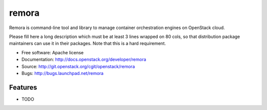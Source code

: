 ===============================
remora
===============================

Remora is command-line tool and library to manage container orchestration engines on OpenStack cloud.

Please fill here a long description which must be at least 3 lines wrapped on
80 cols, so that distribution package maintainers can use it in their packages.
Note that this is a hard requirement.

* Free software: Apache license
* Documentation: http://docs.openstack.org/developer/remora
* Source: http://git.openstack.org/cgit/openstack/remora
* Bugs: http://bugs.launchpad.net/remora

Features
--------

* TODO
